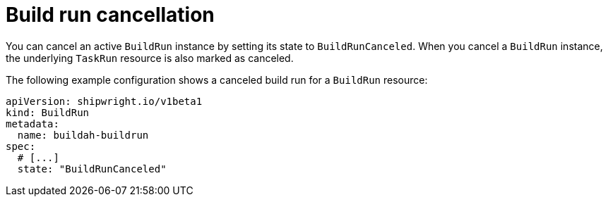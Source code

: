 // This module is included in the following assembly:
//
// * configuring/configuring-build-runs.adoc

:_mod-docs-content-type: REFERENCE
[id="ob-canceling-a-build-run_{context}"]
= Build run cancellation

[role="_abstract"] 

You can cancel an active `BuildRun` instance by setting its state to `BuildRunCanceled`. When you cancel a `BuildRun` instance, the underlying `TaskRun` resource is also marked as canceled.

The following example configuration shows a canceled build run for a `BuildRun` resource:

[source,yaml]
----
apiVersion: shipwright.io/v1beta1
kind: BuildRun
metadata:
  name: buildah-buildrun
spec:
  # [...]
  state: "BuildRunCanceled"
----
